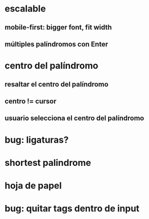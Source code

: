 * escalable
** mobile-first: bigger font, fit width
** múltiples palíndromos con Enter
* centro del palíndromo
** resaltar el centro del palíndromo
** centro != cursor
** usuario selecciona el centro del palíndromo
* bug: ligaturas?
* shortest palindrome
* hoja de papel
* bug: quitar tags dentro de input
